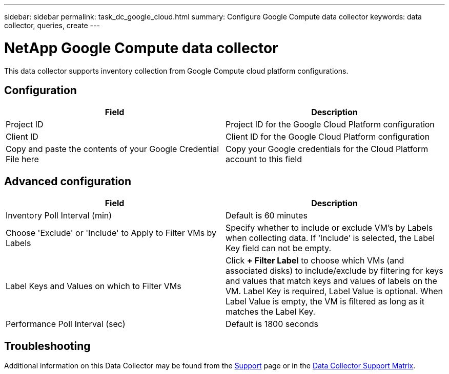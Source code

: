 ---
sidebar: sidebar
permalink: task_dc_google_cloud.html
summary: Configure Google Compute data collector
keywords: data collector, queries, create
---

= NetApp Google Compute data collector

:toc: macro
:hardbreaks:
:toclevels: 2
:nofooter:
:icons: font
:linkattrs:
:imagesdir: ./media/



[.lead]

This data collector supports inventory collection from Google Compute cloud platform configurations. 

== Configuration

[cols=2*, options="header", cols"50,50"]
|===
|Field|Description
|Project ID |Project ID for the Google Cloud Platform configuration
|Client ID |Client ID for the Google Cloud Platform configuration
|Copy and paste the contents of your Google Credential File here|Copy your Google credentials for the Cloud Platform account to this field
|===

== Advanced configuration

[cols=2*, options="header", cols"50,50"]
|===
|Field|Description
|Inventory Poll Interval (min) |Default is 60 minutes

|Choose 'Exclude' or 'Include' to Apply to Filter VMs by Labels|Specify whether to include or exclude VM's by Labels when collecting data. If ‘Include’ is selected, the Label Key field can not be empty.
|Label Keys and Values on which to Filter VMs|Click *+ Filter Label* to choose which VMs (and associated disks) to include/exclude by filtering for keys and values that match keys and values of labels on the VM. Label Key is required, Label Value is optional. When Label Value is empty, the VM is filtered as long as it matches the Label Key.

|Performance Poll Interval (sec)|Default is 1800 seconds

|===

           
== Troubleshooting

Additional information on this Data Collector may be found from the link:concept_requesting_support.html[Support] page or in the link:https://docs.netapp.com/us-en/cloudinsights/CloudInsightsDataCollectorSupportMatrix.pdf[Data Collector Support Matrix].

